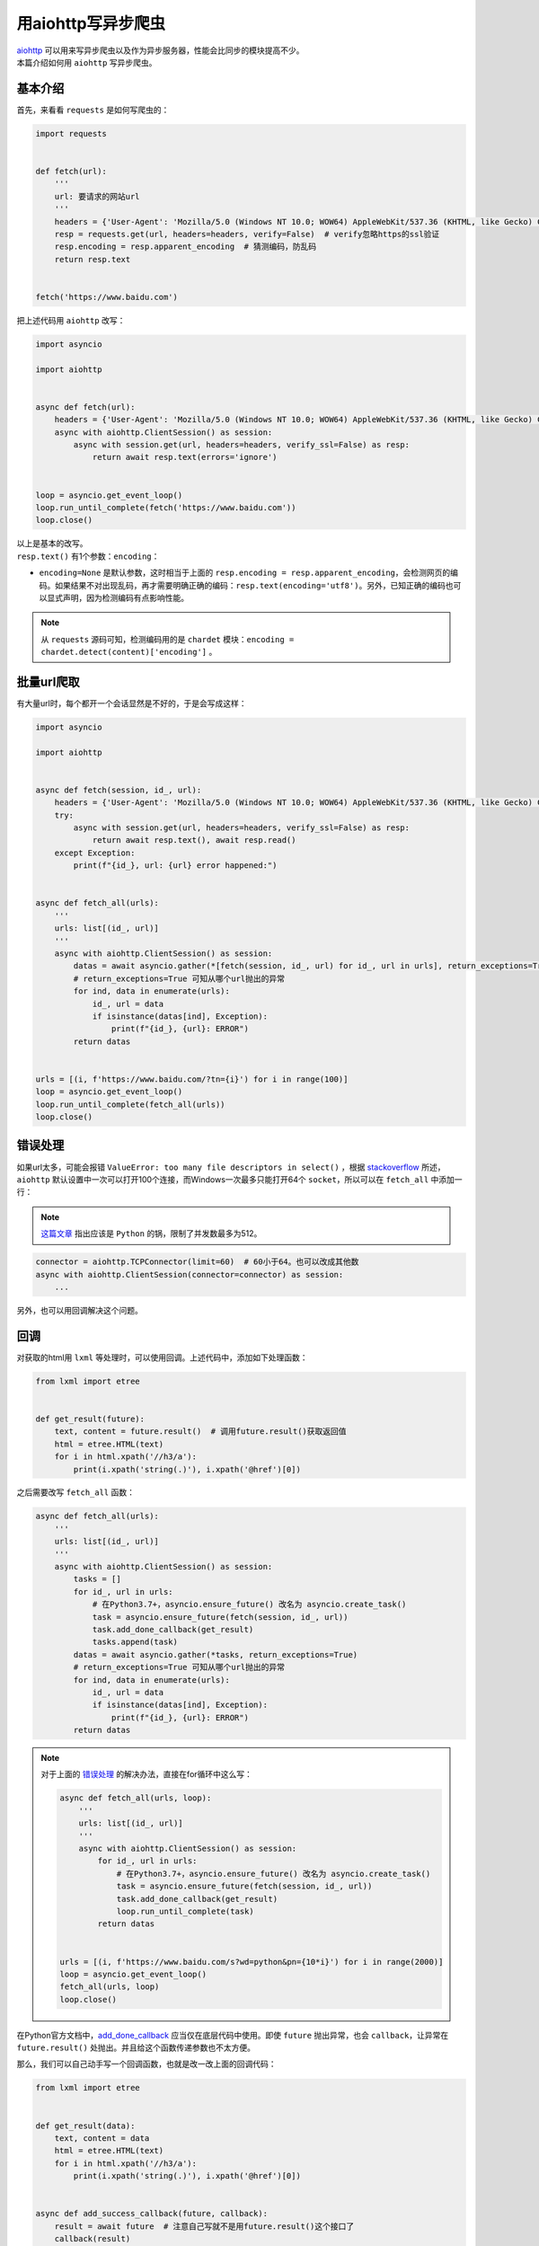 =====================
用aiohttp写异步爬虫
=====================

| `aiohttp`__ 可以用来写异步爬虫以及作为异步服务器，性能会比同步的模块提高不少。
| 本篇介绍如何用 ``aiohttp`` 写异步爬虫。

.. __: https://docs.aiohttp.org

基本介绍
==========

首先，来看看 ``requests`` 是如何写爬虫的：

.. code::

    import requests
    

    def fetch(url):
        '''
        url: 要请求的网站url
        '''
        headers = {'User-Agent': 'Mozilla/5.0 (Windows NT 10.0; WOW64) AppleWebKit/537.36 (KHTML, like Gecko) Chrome/61.0.3163.100 Safari/537.36'}  # 请求时携带的header
        resp = requests.get(url, headers=headers, verify=False)  # verify忽略https的ssl验证
        resp.encoding = resp.apparent_encoding  # 猜测编码，防乱码
        return resp.text
    

    fetch('https://www.baidu.com')

把上述代码用 ``aiohttp`` 改写：

.. code:: Python

    import asyncio

    import aiohttp


    async def fetch(url):
        headers = {'User-Agent': 'Mozilla/5.0 (Windows NT 10.0; WOW64) AppleWebKit/537.36 (KHTML, like Gecko) Chrome/61.0.3163.100 Safari/537.36'}
        async with aiohttp.ClientSession() as session:
            async with session.get(url, headers=headers, verify_ssl=False) as resp:
                return await resp.text(errors='ignore')
    

    loop = asyncio.get_event_loop()
    loop.run_until_complete(fetch('https://www.baidu.com'))
    loop.close()

| 以上是基本的改写。
| ``resp.text()`` 有1个参数：``encoding``： 

- ``encoding=None`` 是默认参数，这时相当于上面的 ``resp.encoding = resp.apparent_encoding``\ ，会检测网页的编码。如果结果不对出现乱码，再才需要明确正确的编码：``resp.text(encoding='utf8')``\ 。另外，已知正确的编码也可以显式声明，因为检测编码有点影响性能。

.. note:: 从 ``requests`` 源码可知，检测编码用的是 ``chardet`` 模块：``encoding = chardet.detect(content)['encoding']`` 。

批量url爬取
==============

| 有大量url时，每个都开一个会话显然是不好的，于是会写成这样：

.. code::

    import asyncio

    import aiohttp


    async def fetch(session, id_, url):
        headers = {'User-Agent': 'Mozilla/5.0 (Windows NT 10.0; WOW64) AppleWebKit/537.36 (KHTML, like Gecko) Chrome/61.0.3163.100 Safari/537.36'}
        try:
            async with session.get(url, headers=headers, verify_ssl=False) as resp:
                return await resp.text(), await resp.read()
        except Exception:
            print(f"{id_}, url: {url} error happened:")


    async def fetch_all(urls):
        '''
        urls: list[(id_, url)]
        '''
        async with aiohttp.ClientSession() as session:
            datas = await asyncio.gather(*[fetch(session, id_, url) for id_, url in urls], return_exceptions=True)
            # return_exceptions=True 可知从哪个url抛出的异常
            for ind, data in enumerate(urls):
                id_, url = data
                if isinstance(datas[ind], Exception):
                    print(f"{id_}, {url}: ERROR")
            return datas


    urls = [(i, f'https://www.baidu.com/?tn={i}') for i in range(100)]
    loop = asyncio.get_event_loop()
    loop.run_until_complete(fetch_all(urls))
    loop.close()

错误处理
==========

如果url太多，可能会报错 ``ValueError: too many file descriptors in select()`` ，根据 `stackoverflow`__ 所述，``aiohttp`` 默认设置中一次可以打开100个连接，而Windows一次最多只能打开64个 ``socket``，所以可以在 ``fetch_all`` 中添加一行：

.. __: https://stackoverflow.com/questions/47675410/python-asyncio-aiohttp-valueerror-too-many-file-descriptors-in-select-on-win

.. note:: `这篇文章 <https://blog.magentaize.net/fix-python-too-many-file-descriptors-in-select-in-windows/>`__ 指出应该是 ``Python`` 的锅，限制了并发数最多为512。

.. code::

    connector = aiohttp.TCPConnector(limit=60)  # 60小于64。也可以改成其他数
    async with aiohttp.ClientSession(connector=connector) as session:
        ...

另外，也可以用回调解决这个问题。

回调
=======

对获取的html用 ``lxml`` 等处理时，可以使用回调。上述代码中，添加如下处理函数：

.. code::

    from lxml import etree


    def get_result(future):
        text, content = future.result()  # 调用future.result()获取返回值
        html = etree.HTML(text)
        for i in html.xpath('//h3/a'):
            print(i.xpath('string(.)'), i.xpath('@href')[0])

之后需要改写 ``fetch_all`` 函数：

.. code::

    async def fetch_all(urls):
        '''
        urls: list[(id_, url)]
        '''
        async with aiohttp.ClientSession() as session:
            tasks = []
            for id_, url in urls:
                # 在Python3.7+，asyncio.ensure_future() 改名为 asyncio.create_task()
                task = asyncio.ensure_future(fetch(session, id_, url))
                task.add_done_callback(get_result)
                tasks.append(task)
            datas = await asyncio.gather(*tasks, return_exceptions=True)
            # return_exceptions=True 可知从哪个url抛出的异常
            for ind, data in enumerate(urls):
                id_, url = data
                if isinstance(datas[ind], Exception):
                    print(f"{id_}, {url}: ERROR")
            return datas

.. note:: 对于上面的 错误处理_ 的解决办法，直接在for循环中这么写：

   .. code::

    async def fetch_all(urls, loop):
        '''
        urls: list[(id_, url)]
        '''
        async with aiohttp.ClientSession() as session:
            for id_, url in urls:
                # 在Python3.7+，asyncio.ensure_future() 改名为 asyncio.create_task()
                task = asyncio.ensure_future(fetch(session, id_, url))
                task.add_done_callback(get_result)
                loop.run_until_complete(task)
            return datas
    

    urls = [(i, f'https://www.baidu.com/s?wd=python&pn={10*i}') for i in range(2000)]
    loop = asyncio.get_event_loop()
    fetch_all(urls, loop)
    loop.close()

在Python官方文档中，`add_done_callback`__ 应当仅在底层代码中使用。即使 ``future`` 抛出异常，也会 ``callback``，让异常在 ``future.result()`` 处抛出。并且给这个函数传递参数也不太方便。

.. __: https://docs.python.org/3/library/asyncio-task.html#asyncio.Task.add_done_callback

那么，我们可以自己动手写一个回调函数，也就是改一改上面的回调代码：

.. code::

    from lxml import etree


    def get_result(data):
        text, content = data
        html = etree.HTML(text)
        for i in html.xpath('//h3/a'):
            print(i.xpath('string(.)'), i.xpath('@href')[0])


    async def add_success_callback(future, callback):
        result = await future  # 注意自己写就不是用future.result()这个接口了
        callback(result)


    async def fetch_all(urls):
        '''
        urls: list[(id_, url)]
        '''
        async with aiohttp.ClientSession() as session:
            tasks = []
            for id_, url in urls:
                # 在Python3.7+，asyncio.ensure_future() 改名为 asyncio.create_task()
                task = asyncio.ensure_future(fetch(session, id_, url))
                task = add_success_callback(task, get_result)
                tasks.append(task)
            datas = await asyncio.gather(*tasks, return_exceptions=True)
            # return_exceptions=True 可知从哪个url抛出的异常
            for ind, data in enumerate(urls):
                id_, url = data
                if isinstance(datas[ind], Exception):
                    print(f"{id_}, {url}: ERROR")
            return datas

如果不使用回调，那么可以写进 ``fetch`` 函数中：

.. code::

    async def fetch(session, id_, url):
        headers = {'User-Agent': 'Mozilla/5.0 (Windows NT 10.0; WOW64) AppleWebKit/537.36 (KHTML, like Gecko) Chrome/61.0.3163.100 Safari/537.36'}
        try:
            async with session.get(url, headers=headers, verify_ssl=False) as resp:
                text, content = await resp.text(), await resp.read()
                html = etree.HTML(text)
                for i in html.xpath('//h3/a'):
                    print(i.xpath('string(.)'), i.xpath('@href')[0])
        except Exception:
            print(f"{id_}, url: {url} error happened:")

不过，这样会模糊 ``fetch`` 函数的功能。
